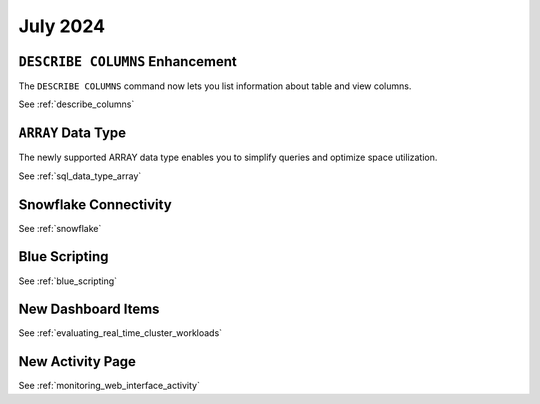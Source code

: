 .. _july_2024:

******************
July 2024
******************

``DESCRIBE COLUMNS`` Enhancement
================================

The ``DESCRIBE COLUMNS`` command now lets you list information about table and view columns.

See :ref:`describe_columns`

``ARRAY`` Data Type
===================

The newly supported ARRAY data type enables you to simplify queries and optimize space utilization.

See :ref:`sql_data_type_array`

Snowflake Connectivity
======================



See :ref:`snowflake`

Blue Scripting
==============



See :ref:`blue_scripting`

New Dashboard Items
===================



See :ref:`evaluating_real_time_cluster_workloads`

New Activity Page
=================

See :ref:`monitoring_web_interface_activity`






